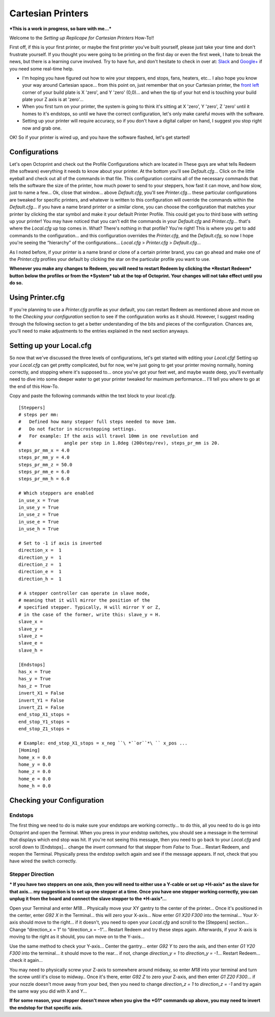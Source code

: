 Cartesian Printers
==================

***This is a work in progress, so bare with me...***

Welcome to the *Setting up Replicape for Cartesian Printers* How-To!!

First off, if this is your first printer, or maybe the first printer
you've built yourself, please just take your time and don't frustrate
yourself. If you thought you were going to be printing on the first day
or even the first week, I hate to break the news, but there is a
learning curve involved. Try to have fun, and don't hesitate to check in
over at:
`Slack <https://www.thing-printer.com/wp-login.php?action=slack-invitation>`__
and
`Google+ <https://plus.google.com/communities/104577360369030938514>`__
if you need some real-time help.

-  I'm hoping you have figured out how to wire your steppers, end stops,
   fans, heaters, etc... I also hope you know your way around Cartesian
   space... from this point on, just remember that on your Cartesian
   printer, the `front left <front_left>`__ corner of your build plate
   is X 'zero', and Y 'zero' (0,0)... and when the tip of your hot end
   is touching your build plate your Z axis is at 'zero'...

-  When you first turn on your printer, the system is going to think
   it's sitting at X 'zero', Y 'zero', Z 'zero' until it homes to it's
   endstops, so until we have the correct configuration, let's only make
   careful moves with the software.

-  Setting up your printer will require accuracy, so if you don't have a
   digital caliper on hand, I suggest you stop right now and grab one.

OK! So if your printer is wired up, and you have the software flashed,
let's get started!

Configurations
--------------

Let's open Octoprint and check out the Profile Configurations which are
located in These guys are what tells Redeem (the software) everything it
needs to know about your printer. At the bottom you'll see
*Default.cfg*... Click on the little eyeball and check out all of the
commands in that file. This configuration contains all of the necessary
commands that tells the software the size of the printer, how much power
to send to your steppers, how fast it can move, and how slow, just to
name a few... Ok, close that window... above *Default.cfg*, you'll see
*Printer.cfg*... these particular configurations are tweaked for
specific printers, and whatever is written to this configuration will
override the commands within the *Default.cfg*... if you have a name
brand printer or a similar clone, you can choose the configuration that
matches your printer by clicking the star symbol and make it your
default Printer Profile. This could get you to third base with setting
up your printer! You may have noticed that you can't edit the commands
in your *Default.cfg* and *Printer.cfg*... that's where the *Local.cfg*
up top comes in. What? There's nothing in that profile? You're right!
This is where you get to add commands to the configuration... and this
configuration overrides the *Printer.cfg*, and the *Default.cfg*, so now
I hope you're seeing the “hierarchy” of the configurations...
*Local.cfg* > *Printer.cfg* > *Default.cfg*...

As I noted before, if your printer is a name brand or clone of a certain
printer brand, you can go ahead and make one of the *Printer.cfg*
profiles your default by clicking the star on the particular profile you
want to use.

**Whenever you make any changes to Redeem, you will need to restart
Redeem by clicking the *Restart Redeem* button below the profiles or
from the *System* tab at the top of Octoprint. Your changes will not
take effect until you do so.**

.. figure:: ./media/Restart_Redeem.jpg

Using Printer.cfg
-----------------

If you're planning to use a *Printer.cfg* profile as your default, you
can restart Redeem as mentioned above and move on to the *Checking your
configuration* section to see if the configuration works as it should.
However, I suggest reading through the following section to get a better
understanding of the bits and pieces of the configuration. Chances are,
you'll need to make adjustments to the entries explained in the next
section anyways.

Setting up your Local.cfg
-------------------------

So now that we've discussed the three levels of configurations, let's
get started with editing your *Local.cfg*! Setting up your *Local.cfg*
can get pretty complicated, but for now, we're just going to get your
printer moving normally, homing correctly, and stopping where it's
supposed to... once you've got your feet wet, and maybe waste deep,
you'll eventually need to dive into some deeper water to get your
printer tweaked for maximum performance... I'll tell you where to go at
the end of this How-To.

Copy and paste the following commands within the text block to your
*local.cfg*.

::

    [Steppers] 
    # steps per mm:
    #   Defined how many stepper full steps needed to move 1mm.
    #   Do not factor in microstepping settings.
    #   For example: If the axis will travel 10mm in one revolution and
    #                angle per step in 1.8deg (200step/rev), steps_pr_mm is 20.
    steps_pr_mm_x = 4.0
    steps_pr_mm_y = 4.0
    steps_pr_mm_z = 50.0
    steps_pr_mm_e = 6.0
    steps_pr_mm_h = 6.0

    # Which steppers are enabled
    in_use_x = True
    in_use_y = True
    in_use_z = True
    in_use_e = True
    in_use_h = True

    # Set to -1 if axis is inverted
    direction_x =  1
    direction_y =  1
    direction_z =  1
    direction_e =  1
    direction_h =  1

    # A stepper controller can operate in slave mode,
    # meaning that it will mirror the position of the
    # specified stepper. Typically, H will mirror Y or Z,
    # in the case of the former, write this: slave_y = H.
    slave_x =
    slave_y =
    slave_z =
    slave_e =
    slave_h =

    [Endstops]
    has_x = True
    has_y = True
    has_z = True
    invert_X1 = False
    invert_Y1 = False
    invert_Z1 = False
    end_stop_X1_stops =
    end_stop_Y1_stops =
    end_stop_Z1_stops =

    # Example: end_stop_X1_stops = x_neg ``\ *``or``*\ `` x_pos ...
    [Homing]
    home_x = 0.0
    home_y = 0.0
    home_z = 0.0
    home_e = 0.0
    home_h = 0.0

Checking your Configuration
---------------------------

Endstops
~~~~~~~~

The first thing we need to do is make sure your endstops are working
correctly... to do this, all you need to do is go into Octoprint and
open the Terminal. When you press in your endstop switches, you should
see a message in the terminal that displays which end stop was hit. If
you're not seeing this message, then you need to go back to your
*Local.cfg* and scroll down to [Endstops]... change the *invert* command
for that stepper from *False* to *True*... Restart Redeem, and reopen
the Terminal. Physically press the endstop switch again and see if the
message appears. If not, check that you have wired the switch correctly.

Stepper Direction
~~~~~~~~~~~~~~~~~

**\* If you have two steppers on one axis, then you will need to either
use a Y-cable or set up *H-axis* as the slave for that axis... my
suggestion is to set up one stepper at a time. Once you have one stepper
working correctly, you can unplug it from the board and connect the
slave stepper to the *H-axis*...**

Open your Terminal and enter *M18*... Physically move your XY gantry to
the center of the printer... Once it's positioned in the center, enter
*G92 X* in the Terminal... this will zero your X-axis... Now enter *G1
X20 F300* into the terminal... Your X-axis should move to the right...
if it doesn't, you need to open your *Local.cfg* and scroll to the
[Steppers] section... Change “direction\_x = 1” to “direction\_x =
-1”... Restart Redeem and try these steps again. Afterwards, if your
X-axis is moving to the right as it should, you can move on to the
Y-axis...

Use the same method to check your Y-axis... Center the gantry... enter
*G92 Y* to zero the axis, and then enter *G1 Y20 F300* into the
terminal... it should move to the rear... if not, change *direction\_y =
1* to *direction\_y = -1*... Restart Redeem... check it again...

You may need to physically screw your Z-axis to somewhere around midway,
so enter *M18* into your terminal and turn the screw until it's close to
midway.. Once it's there, enter *G92 Z* to zero your Z-axis, and then
enter *G1 Z20 F300*... if your nozzle doesn't move away from your bed,
then you need to change *direction\_z = 1* to *direction\_z = -1* and
try again the same way you did with X and Y...

**If for some reason, your stepper doesn't move when you give the *G1*
commands up above, you may need to invert the endstop for that specific
axis.**
